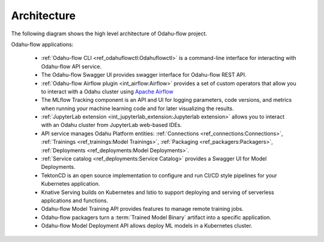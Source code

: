 ============================
Architecture
============================

The following diagram shows the high level architecture of Odahu-flow project.

.. image:: img/architecture.png

Odahu-flow applications:

    * :ref:`Odahu-flow CLI <ref_odahuflowctl:Odahuflowctl>` is a command-line interface for interacting with Odahu-flow API service.
    * The Odahu-flow Swagger UI provides swagger interface for Odahu-flow REST API.
    * :ref:`Odahu-flow Airflow plugin <int_airflow:Airflow>` provides a set of custom operators that allow you to interact with a Odahu cluster using `Apache Airflow <https://airflow.apache.org/>`_
    * The MLflow Tracking component is an API and UI for logging parameters, code versions, and metrics when running your machine learning code and for later visualizing the results.
    * :ref:`JupyterLab extension <int_jupyterlab_extension:Jupyterlab extension>` allows you to interact with an Odahu cluster from JupyterLab web-based IDEs.
    * API service manages Odahu Platform entities: :ref:`Connections <ref_connections:Connections>`, :ref:`Trainings <ref_trainings:Model Trainings>`, :ref:`Packaging <ref_packagers:Packagers>`, :ref:`Deployments <ref_deployments:Model Deployments>`.
    * :ref:`Service catalog <ref_deployments:Service Catalog>` provides a Swagger UI for Model Deployments.
    * TektonCD is an open source implementation to configure and run CI/CD style pipelines for your Kubernetes application.
    * Knative Serving builds on Kubernetes and Istio to support deploying and serving of serverless applications and functions.
    * Odahu-flow Model Training API provides features to manage remote training jobs.
    * Odahu-flow packagers turn a :term:`Trained Model Binary` artifact into a specific application.
    * Odahu-flow Model Deployment API allows deploy ML models in a Kubernetes cluster.
